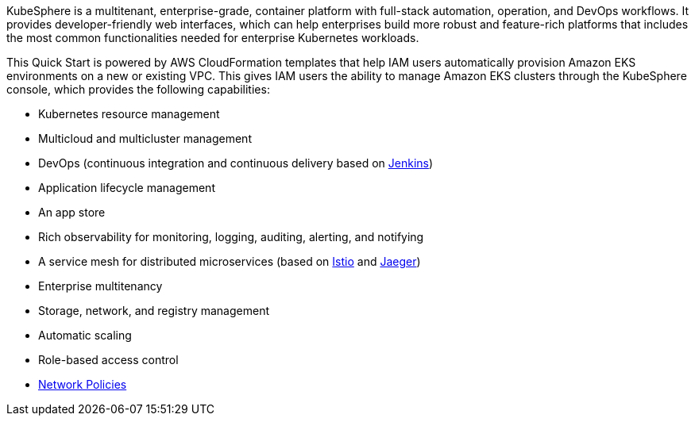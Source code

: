 // Replace the content in <>
// Briefly describe the software. Use consistent and clear branding. 
// Include the benefits of using the software on AWS, and provide details on usage scenarios.

KubeSphere is a multitenant, enterprise-grade, container platform with full-stack automation, operation, and DevOps workflows. It provides developer-friendly web interfaces, which can help enterprises build more robust and feature-rich platforms that includes the most common functionalities needed for enterprise Kubernetes workloads.

This Quick Start is powered by AWS CloudFormation templates that help IAM users automatically provision Amazon EKS environments on a new or existing VPC. This gives IAM users the ability to manage Amazon EKS clusters through the KubeSphere console, which provides the following capabilities:

* Kubernetes resource management
* Multicloud and multicluster management
* DevOps (continuous integration and continuous delivery based on https://www.jenkins.io/[Jenkins^])
* Application lifecycle management
* An app store
* Rich observability for monitoring, logging, auditing, alerting, and notifying
* A service mesh for distributed microservices (based on https://istio.io/[Istio^] and https://www.jaegertracing.io/[Jaeger^])
* Enterprise multitenancy
* Storage, network, and registry management
* Automatic scaling
* Role-based access control
* https://kubernetes.io/docs/concepts/services-networking/network-policies/[Network Policies^]

